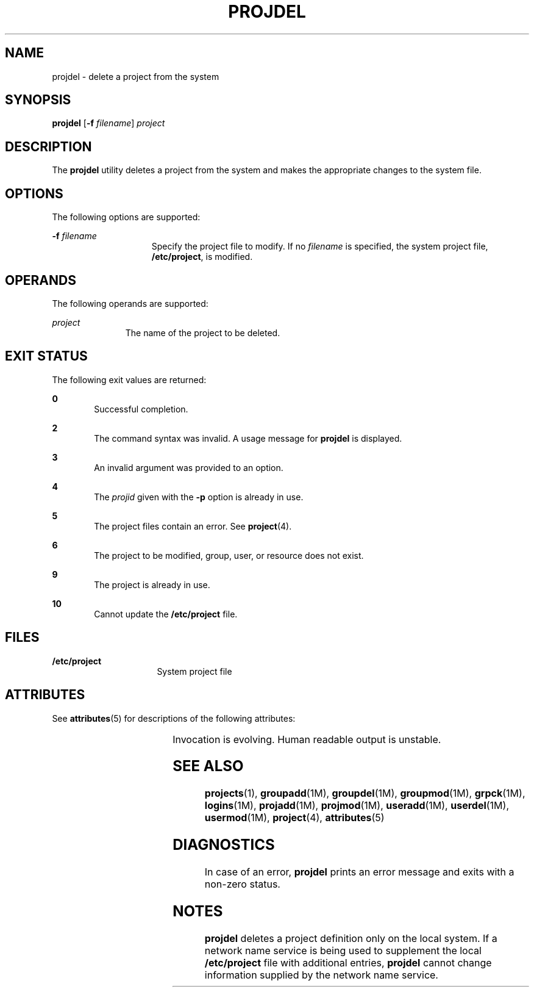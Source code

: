'\" te
.\" Copyright (c) 2001, Sun Microsystems, Inc.
.\" All Rights Reserved.
.\" The contents of this file are subject to the terms of the Common Development and Distribution License (the "License").  You may not use this file except in compliance with the License.
.\" You can obtain a copy of the license at usr/src/OPENSOLARIS.LICENSE or http://www.opensolaris.org/os/licensing.  See the License for the specific language governing permissions and limitations under the License.
.\" When distributing Covered Code, include this CDDL HEADER in each file and include the License file at usr/src/OPENSOLARIS.LICENSE.  If applicable, add the following below this CDDL HEADER, with the fields enclosed by brackets "[]" replaced with your own identifying information: Portions Copyright [yyyy] [name of copyright owner]
.TH PROJDEL 8 "Jan 7, 2018"
.SH NAME
projdel \- delete a project from the system
.SH SYNOPSIS
.LP
.nf
\fBprojdel\fR [\fB-f\fR \fIfilename\fR] \fIproject\fR
.fi

.SH DESCRIPTION
.LP
The \fBprojdel\fR utility deletes a project from the system and makes the
appropriate changes to the system file.
.SH OPTIONS
.LP
The following options are supported:
.sp
.ne 2
.na
\fB\fB-f\fR \fIfilename\fR\fR
.ad
.RS 15n
Specify the project file to modify. If no \fIfilename\fR is specified, the
system project file, \fB/etc/project\fR, is modified.
.RE

.SH OPERANDS
.LP
The following operands are supported:
.sp
.ne 2
.na
\fB\fIproject\fR\fR
.ad
.RS 11n
The name of the project to be deleted.
.RE

.SH EXIT STATUS
.LP
The following exit values are returned:
.sp
.ne 2
.na
\fB\fB0\fR\fR
.ad
.RS 6n
Successful completion.
.RE

.sp
.ne 2
.na
\fB\fB2\fR\fR
.ad
.RS 6n
The command syntax was invalid. A usage message for \fBprojdel\fR is displayed.
.RE

.sp
.ne 2
.na
\fB\fB3\fR\fR
.ad
.RS 6n
An invalid argument was provided to an option.
.RE

.sp
.ne 2
.na
\fB\fB4\fR\fR
.ad
.RS 6n
The \fIprojid\fR given with the \fB-p\fR option is already in use.
.RE

.sp
.ne 2
.na
\fB\fB5\fR\fR
.ad
.RS 6n
The project files contain an error. See \fBproject\fR(4).
.RE

.sp
.ne 2
.na
\fB\fB6\fR\fR
.ad
.RS 6n
The project to be modified, group, user, or resource does not exist.
.RE

.sp
.ne 2
.na
\fB\fB9\fR\fR
.ad
.RS 6n
The project is already in use.
.RE

.sp
.ne 2
.na
\fB\fB10\fR\fR
.ad
.RS 6n
Cannot update the \fB/etc/project\fR file.
.RE

.SH FILES
.ne 2
.na
\fB\fB/etc/project\fR\fR
.ad
.RS 16n
System project file
.RE

.SH ATTRIBUTES
.LP
See \fBattributes\fR(5) for descriptions of the following attributes:
.sp

.sp
.TS
box;
c | c
l | l .
ATTRIBUTE TYPE	ATTRIBUTE VALUE
_
Interface Stability	See below.
.TE

.sp
.LP
Invocation is evolving. Human readable output is unstable.
.SH SEE ALSO
.LP
\fBprojects\fR(1), \fBgroupadd\fR(1M), \fBgroupdel\fR(1M), \fBgroupmod\fR(1M),
\fBgrpck\fR(1M), \fBlogins\fR(1M), \fBprojadd\fR(1M), \fBprojmod\fR(1M),
\fBuseradd\fR(1M), \fBuserdel\fR(1M), \fBusermod\fR(1M), \fBproject\fR(4),
\fBattributes\fR(5)
.SH DIAGNOSTICS
.LP
In case of an error, \fBprojdel\fR prints an error message and exits with a
non-zero status.
.SH NOTES
.LP
\fBprojdel\fR deletes a project definition only on the local system. If a
network name service is being used to
supplement the local \fB/etc/project\fR file with additional entries,
\fBprojdel\fR cannot change information supplied by the network name service.
